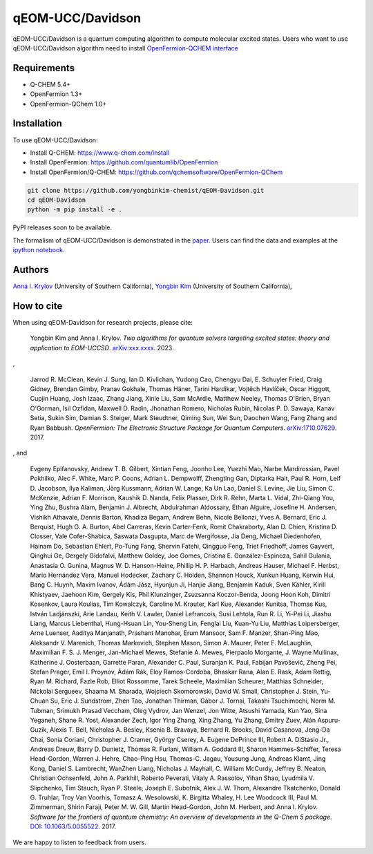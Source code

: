 qEOM-UCC/Davidson
=================
qEOM-UCC/Davidson is a quantum computing algorithm to compute molecular excited states. Users who want to use qEOM-UCC/Davidson algorithm need to install `OpenFermion-QCHEM interface <https://github.com/qchemsoftware/OpenFermion-QChem>`__  

Requirements
------------
- Q-CHEM 5.4+
- OpenFermion 1.3+
- OpenFermion-QChem 1.0+

Installation
------------
To use qEOM-UCC/Davidson:

- Install Q-CHEM: `https://www.q-chem.com/install <https://www.q-chem.com/install>`__
- Install OpenFermion: `https://github.com/quantumlib/OpenFermion <https://github.com/quantumlib/OpenFermion>`__
- Install OpenFermion/Q-CHEM: `https://github.com/qchemsoftware/OpenFermion-QChem <https://github.com/qchemsoftware/OpenFermion-QChem>`__  


.. code-block:: bash

  git clone https://github.com/yongbinkim-chemist/qEOM-Davidson.git
  cd qEOM-Davidson
  python -m pip install -e .

PyPI releases soon to be available.

The formalism of qEOM-UCC/Davidson is demonstrated in the `paper <https://github.com/qchemsoftware/OpenFermion-QChem/blob/main/examples/Openfermion-Qchem.ipynb>`__. Users can find the data and examples at the `ipython notebook <https://https://github.com/yongbinkim-chemist/qEOM-UCC/tree/main/notebooks>`__.

Authors
-------

`Anna I. Krylov <https://iopenshell.usc.edu/>`__ (University of Southern California),
`Yongbin Kim <https://github.com/yongbinkim-chemist>`__ (University of Southern California),

How to cite
-----------
When using qEOM-Davidson for research projects, please cite:

    Yongbin Kim and Anna I. Krylov.
    *Two algorithms for quantum solvers targeting excited states: theory and application to EOM-UCCSD*.
    `arXiv:xxx.xxxx <https://arxiv.org/abs/as soon as>`__. 2023.

,

    Jarrod R. McClean, Kevin J. Sung, Ian D. Kivlichan, Yudong Cao,
    Chengyu Dai, E. Schuyler Fried, Craig Gidney, Brendan Gimby,
    Pranav Gokhale, Thomas Häner, Tarini Hardikar, Vojtĕch Havlíček,
    Oscar Higgott, Cupjin Huang, Josh Izaac, Zhang Jiang, Xinle Liu,
    Sam McArdle, Matthew Neeley, Thomas O'Brien, Bryan O'Gorman, Isil Ozfidan,
    Maxwell D. Radin, Jhonathan Romero, Nicholas Rubin, Nicolas P. D. Sawaya,
    Kanav Setia, Sukin Sim, Damian S. Steiger, Mark Steudtner, Qiming Sun,
    Wei Sun, Daochen Wang, Fang Zhang and Ryan Babbush.
    *OpenFermion: The Electronic Structure Package for Quantum Computers*.
    `arXiv:1710.07629 <https://arxiv.org/abs/1710.07629>`__. 2017.

, and

    Evgeny Epifanovsky, Andrew T. B. Gilbert, Xintian Feng, Joonho Lee, Yuezhi Mao,
    Narbe Mardirossian, Pavel Pokhilko, Alec F. White, Marc P. Coons, Adrian L. Dempwolff,
    Zhengting Gan, Diptarka Hait, Paul R. Horn, Leif D. Jacobson, Ilya Kaliman, Jörg Kussmann,
    Adrian W. Lange, Ka Un Lao, Daniel S. Levine, Jie Liu, Simon C. McKenzie, Adrian F. Morrison,
    Kaushik D. Nanda, Felix Plasser, Dirk R. Rehn, Marta L. Vidal, Zhi-Qiang You, Ying Zhu,
    Bushra Alam, Benjamin J. Albrecht, Abdulrahman Aldossary, Ethan Alguire, Josefine H. Andersen,
    Vishikh Athavale, Dennis Barton, Khadiza Begam, Andrew Behn, Nicole Bellonzi, Yves A. Bernard,
    Eric J. Berquist, Hugh G. A. Burton, Abel Carreras, Kevin Carter-Fenk, Romit Chakraborty,
    Alan D. Chien, Kristina D. Closser, Vale Cofer-Shabica, Saswata Dasgupta, Marc de Wergifosse,
    Jia Deng, Michael Diedenhofen, Hainam Do, Sebastian Ehlert, Po-Tung Fang, Shervin Fatehi,
    Qingguo Feng, Triet Friedhoff, James Gayvert, Qinghui Ge, Gergely Gidofalvi, Matthew Goldey,
    Joe Gomes, Cristina E. González-Espinoza, Sahil Gulania, Anastasia O. Gunina,
    Magnus W. D. Hanson-Heine, Phillip H. P. Harbach, Andreas Hauser, Michael F. Herbst,
    Mario Hernández Vera, Manuel Hodecker, Zachary C. Holden, Shannon Houck, Xunkun Huang,
    Kerwin Hui, Bang C. Huynh, Maxim Ivanov, Ádám Jász, Hyunjun Ji, Hanjie Jiang, Benjamin Kaduk,
    Sven Kähler, Kirill Khistyaev, Jaehoon Kim, Gergely Kis, Phil Klunzinger, Zsuzsanna Koczor-Benda,
    Joong Hoon Koh, Dimitri Kosenkov, Laura Koulias, Tim Kowalczyk, Caroline M. Krauter, Karl Kue,
    Alexander Kunitsa, Thomas Kus, István Ladjánszki, Arie Landau, Keith V. Lawler, Daniel Lefrancois,
    Susi Lehtola, Run R. Li, Yi-Pei Li, Jiashu Liang, Marcus Liebenthal, Hung-Hsuan Lin,
    You-Sheng Lin, Fenglai Liu, Kuan-Yu Liu, Matthias Loipersberger, Arne Luenser, Aaditya Manjanath,
    Prashant Manohar, Erum Mansoor, Sam F. Manzer, Shan-Ping Mao, Aleksandr V. Marenich,
    Thomas Markovich, Stephen Mason, Simon A. Maurer, Peter F. McLaughlin, Maximilian F. S. J. Menger,
    Jan-Michael Mewes, Stefanie A. Mewes, Pierpaolo Morgante, J. Wayne Mullinax,
    Katherine J. Oosterbaan, Garrette Paran, Alexander C. Paul, Suranjan K. Paul, Fabijan Pavošević,
    Zheng Pei, Stefan Prager, Emil I. Proynov, Ádám Rák, Eloy Ramos-Cordoba, Bhaskar Rana,
    Alan E. Rask, Adam Rettig, Ryan M. Richard, Fazle Rob, Elliot Rossomme, Tarek Scheele,
    Maximilian Scheurer, Matthias Schneider, Nickolai Sergueev, Shaama M. Sharada,
    Wojciech Skomorowski, David W. Small, Christopher J. Stein, Yu-Chuan Su, Eric J. Sundstrom,
    Zhen Tao, Jonathan Thirman, Gábor J. Tornai, Takashi Tsuchimochi, Norm M. Tubman,
    Srimukh Prasad Veccham, Oleg Vydrov, Jan Wenzel, Jon Witte, Atsushi Yamada, Kun Yao, Sina Yeganeh,
    Shane R. Yost, Alexander Zech, Igor Ying Zhang, Xing Zhang, Yu Zhang, Dmitry Zuev,
    Alán Aspuru-Guzik, Alexis T. Bell, Nicholas A. Besley, Ksenia B. Bravaya, Bernard R. Brooks,
    David Casanova, Jeng-Da Chai, Sonia Coriani, Christopher J. Cramer, György Cserey,
    A. Eugene DePrince III, Robert A. DiStasio Jr., Andreas Dreuw, Barry D. Dunietz,
    Thomas R. Furlani, William A. Goddard III, Sharon Hammes-Schiffer, Teresa Head-Gordon,
    Warren J. Hehre, Chao-Ping Hsu, Thomas-C. Jagau, Yousung Jung, Andreas Klamt, Jing Kong,
    Daniel S. Lambrecht, WanZhen Liang, Nicholas J. Mayhall, C. William McCurdy, Jeffrey B. Neaton,
    Christian Ochsenfeld, John A. Parkhill, Roberto Peverati, Vitaly A. Rassolov, Yihan Shao,
    Lyudmila V. Slipchenko, Tim Stauch, Ryan P. Steele, Joseph E. Subotnik, Alex J. W. Thom,
    Alexandre Tkatchenko, Donald G. Truhlar, Troy Van Voorhis, Tomasz A. Wesolowski,
    K. Birgitta Whaley, H. Lee Woodcock III, Paul M. Zimmerman, Shirin Faraji, Peter M. W. Gill,
    Martin Head-Gordon, John M. Herbert, and Anna I. Krylov.
    *Software for the frontiers of quantum chemistry: An overview of developments in the Q-Chem 5 package*.
    `DOI: 10.1063/5.0055522 <https://aip.scitation.org/doi/10.1063/5.0055522>`__.
    2017.

We are happy to listen to feedback from users.

